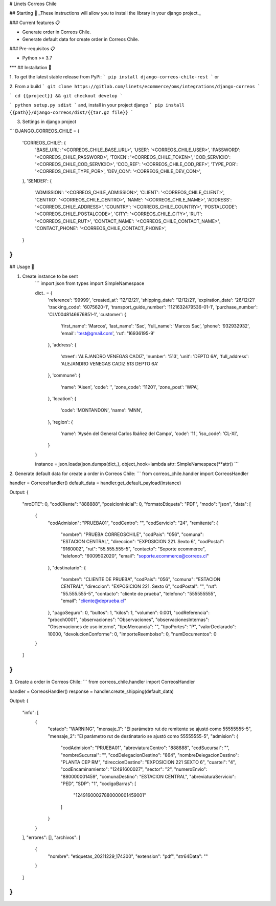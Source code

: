 # Linets Correos Chile


## Starting 🚀
_These instructions will allow you to install the library in your django project._

### Current features 📋

-   Generate order in Correos Chile.
-   Generate default data for create order in Correos Chile.

### Pre-requisitos 📋

-   Python >= 3.7
***
## Installation 🔧

1. To get the latest stable release from PyPi:
```
pip install django-correos-chile-rest
```
or

2. From a build
```
git clone https://gitlab.com/linets/ecommerce/oms/integrations/django-correos
```

```
cd {{project}} && git checkout develop
```

```
python setup.py sdist
```
and, install in your project django
```
pip install {{path}}/django-correos/dist/{{tar.gz file}}
```

3. Settings in django project

```
DJANGO_CORREOS_CHILE = {
    'CORREOS_CHILE': {
        'BASE_URL': '<CORREOS_CHILE_BASE_URL>',
        'USER': '<CORREOS_CHILE_USER>',
        'PASSWORD': '<CORREOS_CHILE_PASSWORD>',
        'TOKEN': '<CORREOS_CHILE_TOKEN>',
        'COD_SERVICIO': '<CORREOS_CHILE_COD_SERVICIO>',
        'COD_REF': '<CORREOS_CHILE_COD_REF>',
        'TYPE_POR': '<CORREOS_CHILE_TYPE_POR>',
        'DEV_CON': '<CORREOS_CHILE_DEV_CON>',
    },
    'SENDER': {
        'ADMISSION': '<CORREOS_CHILE_ADMISSION>',
        'CLIENT': '<CORREOS_CHILE_CLIENT>',
        'CENTRO': '<CORREOS_CHILE_CENTRO>',
        'NAME': '<CORREOS_CHILE_NAME>',
        'ADDRESS': '<CORREOS_CHILE_ADDRESS>',
        'COUNTRY': '<CORREOS_CHILE_COUNTRY>',
        'POSTALCODE': '<CORREOS_CHILE_POSTALCODE>',
        'CITY': '<CORREOS_CHILE_CITY>',
        'RUT': '<CORREOS_CHILE_RUT>',
        'CONTACT_NAME': '<CORREOS_CHILE_CONTACT_NAME>',
        'CONTACT_PHONE': '<CORREOS_CHILE_CONTACT_PHONE>',
    }
}
```

## Usage 🔧

1. Create instance to be sent
    ```
    import json
    from types import SimpleNamespace

    dict_ = {
        'reference': '99999',
        'created_at': '12/12/21',
        'shipping_date': '12/12/21',
        'expiration_date': '26/12/21'
        'tracking_code': '6075620-1',
        'transport_guide_number': '1121632479536-01-1',
        'purchase_number': 'CLV0048146676851-1',
        'customer': {
            'first_name': 'Marcos',
            'last_name': 'Sac',
            'full_name': 'Marcos Sac',
            'phone': '932932932',
            'email': 'test@gmail.com',
            'rut': '16936195-9'
        },
        'address': {
            'street': 'ALEJANDRO VENEGAS CADIZ',
            'number': '513',
            'unit': 'DEPTO 6A',
            'full_address': 'ALEJANDRO VENEGAS CADIZ 513 DEPTO 6A'
        },
        'commune': {
            'name': 'Aisen',
            'code': '',
            'zone_code': '11201',
            'zone_post': 'WPA',
        },
        'location': {
            'code': 'MONTANDON',
            'name': 'MNN',
        },
        'region': {
            'name': 'Aysén del General Carlos Ibáñez del Campo',
            'code': '11',
            'iso_code': 'CL-XI',
        }
    }

    instance = json.loads(json.dumps(dict_), object_hook=lambda attr: SimpleNamespace(**attr))
    ```


2. Generate default data for create a order in Correos Chile:
```
from correos_chile.handler import CorreosHandler

handler = CorreosHandler()
default_data = handler.get_default_payload(instance)

Output:
{
    "nroDTE": 0,
    "codCliente": "888888",
    "posicionInicial": 0,
    "formatoEtiqueta": "PDF",
    "modo": "json",
    "data": [
        {
            "codAdmision": "PRUEBA01",
            "codCentro": "",
            "codServicio": "24",
            "remitente": {
                "nombre": "PRUEBA CORREOSCHILE",
                "codPais": "056",
                "comuna": "ESTACION CENTRAL",
                "direccion": "EXPOSICION 221. Sexto 6",
                "codPostal": "9160002",
                "rut": "55.555.555-5",
                "contacto": "Soporte ecommerce",
                "telefono": "6009502020",
                "email": "soporte.ecommerce@correos.cl"
            },
            "destinatario": {
                "nombre": "CLIENTE DE PRUEBA",
                "codPais": "056",
                "comuna": "ESTACION CENTRAL",
                "direccion": "EXPOSICION 221. Sexto 6",
                "codPostal": "",
                "rut": "55.555.555-5",
                "contacto": "cliente de prueba",
                "telefono": "555555555",
                "email": "cliente@deprueba.cl"
            },
            "pagoSeguro": 0,
            "bultos": 1,
            "kilos": 1,
            "volumen": 0.001,
            "codReferencia": "prbcch0001",
            "observaciones": "Observaciones",
            "observacionesInternas": "Observaciones de uso interno",
            "tipoMercancia": "",
            "tipoPortes": "P",
            "valorDeclarado": 10000,
            "devolucionConforme": 0,
            "importeReembolso": 0,
            "numDocumentos": 0
        }
    ]
}
```

3. Create a order in Correos Chile:
```
from correos_chile.handler import CorreosHandler

handler = CorreosHandler()
response = handler.create_shipping(default_data)

Output:
{
    "info": [
        {
            "estado": "WARNING",
            "mensaje_1": "El parámetro rut de remitente se ajustó como 55555555-5",
            "mensaje_2": "El parámetro rut de destinatario se ajustó como 55555555-5",
            "admision": {
                "codAdmision": "PRUEBA01",
                "abreviaturaCentro": "888888",
                "codSucursal": "",
                "nombreSucursal": "",
                "codDelegacionDestino": "864",
                "nombreDelegacionDestino": "PLANTA CEP RM",
                "direccionDestino": "EXPOSICION 221  SEXTO 6",
                "cuartel": "4",
                "codEncaminamiento": "12491600027",
                "sector": "2",
                "numeroEnvio": "880000001459",
                "comunaDestino": "ESTACION CENTRAL",
                "abreviaturaServicio": "PED",
                "SDP": "1",
                "codigoBarras": [
                    "12491600027880000001459001"
                ]
            }
        }
    ],
    "errores": [],
    "archivos": [
        {
            "nombre": "etiquetas_20211229_174300",
            "extension": "pdf",
            "str64Data": ""
        }
    ]
}
```
